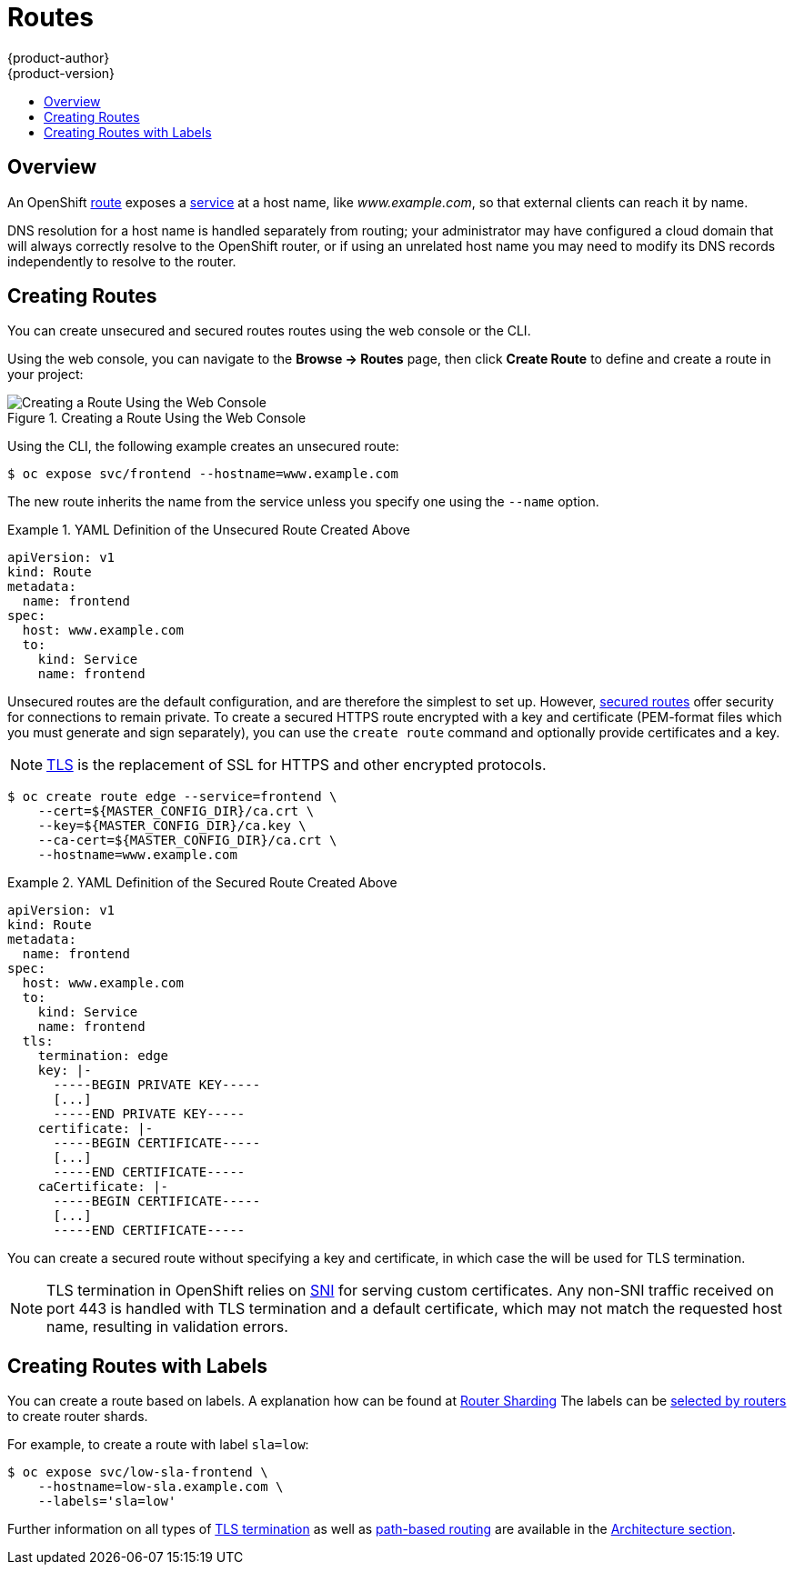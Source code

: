= Routes
{product-author}
{product-version}
:data-uri:
:icons:
:experimental:
:toc: macro
:toc-title:

toc::[]

== Overview

An OpenShift link:../architecture/core_concepts/routes.html[route] exposes a
link:../architecture/core_concepts/pods_and_services.html#services[service] at a
host name, like _www.example.com_, so that external clients can reach it by
name.

DNS resolution for a host name is handled separately from routing;
your administrator may have configured a cloud domain that will always
correctly resolve to the OpenShift router, or if using an unrelated
host name you may need to modify its DNS records independently to resolve
to the router.

[[creating-routes]]

== Creating Routes

You can create unsecured and secured routes routes using the web console or the
CLI.

Using the web console, you can navigate to the *Browse -> Routes* page, then
click *Create Route* to define and create a route in your project:

.Creating a Route Using the Web Console
image::console_create_route.png["Creating a Route Using the Web Console"]

Using the CLI, the following example creates an unsecured route:

----
$ oc expose svc/frontend --hostname=www.example.com
----

The new route inherits the name from the service unless you specify one
using the `--name` option.

.YAML Definition of the Unsecured Route Created Above
====
[source,yaml]
----
apiVersion: v1
kind: Route
metadata:
  name: frontend
spec:
  host: www.example.com
  to:
    kind: Service
    name: frontend
----
====

Unsecured routes are the default configuration, and are therefore the simplest
to set up.
However,
link:../architecture/core_concepts/routes.html#secured-routes[secured routes]
offer security for connections to remain private.
To create a secured HTTPS route encrypted with a key and certificate
(PEM-format files which you must generate and sign separately), you can use
the `create route` command and optionally provide certificates and a key.

[NOTE]
====
link:https://en.wikipedia.org/wiki/Transport_Layer_Security[TLS] is the
replacement of SSL for HTTPS and other encrypted protocols.
====

----
$ oc create route edge --service=frontend \
    --cert=${MASTER_CONFIG_DIR}/ca.crt \
    --key=${MASTER_CONFIG_DIR}/ca.key \
    --ca-cert=${MASTER_CONFIG_DIR}/ca.crt \
    --hostname=www.example.com
----

.YAML Definition of the Secured Route Created Above
====
[source,yaml]
----
apiVersion: v1
kind: Route
metadata:
  name: frontend
spec:
  host: www.example.com
  to:
    kind: Service
    name: frontend
  tls:
    termination: edge
    key: |-
      -----BEGIN PRIVATE KEY-----
      [...]
      -----END PRIVATE KEY-----
    certificate: |-
      -----BEGIN CERTIFICATE-----
      [...]
      -----END CERTIFICATE-----
    caCertificate: |-
      -----BEGIN CERTIFICATE-----
      [...]
      -----END CERTIFICATE-----
----
====

You can create a secured route without specifying a key and certificate,
in which case the
ifdef::openshift-enterprise,openshift-origin[]
link:../install_config/install/deploy_router.html#using-wildcard-dns[router's
default certificate]
endif::[]
ifdef::openshift-dedicated[]
router's default certificate
endif::[]
will be used for TLS termination.

[NOTE]
====
TLS termination in OpenShift relies on
link:https://en.wikipedia.org/wiki/Server_Name_Indication[SNI] for serving
custom certificates. Any non-SNI traffic received on port 443 is handled with
TLS termination and a default certificate, which may not match the requested
host name, resulting in validation errors.
====

[[creating-labeled-routes]]
== Creating Routes with Labels

You can create a route based on labels. A explanation how can be found at
link:../architecture/core_concepts/routes.adoc#router-sharding[Router Sharding]
The labels can be
link:../install_config/install/deploy_router.html#creating-router-shards[selected by routers]
to create router shards.

For example, to create a route with label `sla=low`:
----
$ oc expose svc/low-sla-frontend \
    --hostname=low-sla.example.com \
    --labels='sla=low'
----

Further information on all types of
link:../architecture/core_concepts/routes.html#secured-routes[TLS termination]
as well as
link:../architecture/core_concepts/routes.html#path-based-routes[path-based
routing] are available in the
link:../architecture/core_concepts/routes.html[Architecture section].
